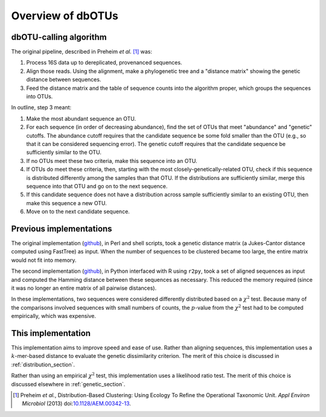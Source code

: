 ==================
Overview of dbOTUs
==================

dbOTU-calling algorithm
=======================

The original pipeline, described in Preheim *et al.* [#preheim]_ was:

1. Process 16S data up to dereplicated, provenanced sequences.
2. Align those reads. Using the alignment, make a phylogenetic tree and a "distance matrix" showing the genetic distance between sequences.
3. Feed the distance matrix and the table of sequence counts into the algorithm proper, which groups the sequences into OTUs.

In outline, step 3 meant:

1. Make the most abundant sequence an OTU.
2. For each sequence (in order of decreasing abundance), find the set of OTUs that meet "abundance" and "genetic" cutoffs. The abundance cutoff requires that the candidate sequence be some fold smaller than the OTU (e.g., so that it can be considered sequencing error). The genetic cutoff requires that the candidate sequence be sufficiently similar to the OTU.  
3. If no OTUs meet these two criteria, make this sequence into an OTU.
4. If OTUs do meet these criteria, then, starting with the most closely-genetically-related OTU, check if this sequence is distributed differently among the samples than that OTU. If the distributions are sufficiently similar, merge this sequence into that OTU and go on to the next sequence.
5. If this candidate sequence does not have a distribution across sample sufficiently similar to an existing OTU, then make this sequence a new OTU.
6. Move on to the next candidate sequence.

Previous implementations
========================

The original implementation (`github <https://github.com/spacocha/Distribution-based-clustering>`_),
in Perl and shell scripts,
took a genetic distance matrix (a Jukes-Cantor distance
computed using FastTree) as input. When the number of sequences to be clustered
became too large, the entire matrix would not fit into memory.

The second implementation (`github <https://github.com/spacocha/dbOTUcaller>`_),
in Python interfaced with R using ``r2py``, took a set of aligned sequences as
input and computed the Hamming distance between these sequences as necessary.
This reduced the memory required (since it was no longer an entire matrix of all
pairwise distances).

In these implementations, two sequences were considered differently
distributed based on a :math:`\chi^2` test. Because many of the comparisons involved
sequences with small numbers of counts, the :math:`p`-value from the :math:`\chi^2` test
had to be computed empirically, which was expensive.

This implementation
===================

This implementation aims to improve speed and ease of use. Rather than aligning
sequences, this implementation uses a :math:`k`-mer-based distance to evaluate
the genetic dissimilarity criterion. The merit of this choice is discussed in
:ref:`distribution_section`.

Rather than using an empirical :math:`\chi^2` test, this implementation uses a
likelihood ratio test. The merit of this choice is discussed elsewhere in
:ref:`genetic_section`.


.. [#preheim] Preheim *et al.*, Distribution-Based Clustering: Using Ecology To
   Refine the Operational Taxonomic Unit. *Appl Environ Microbiol* (2013)
   doi:`10.1128/AEM.00342-13 <http://dx.doi.org/10.1128/AEM.00342-13>`_.
